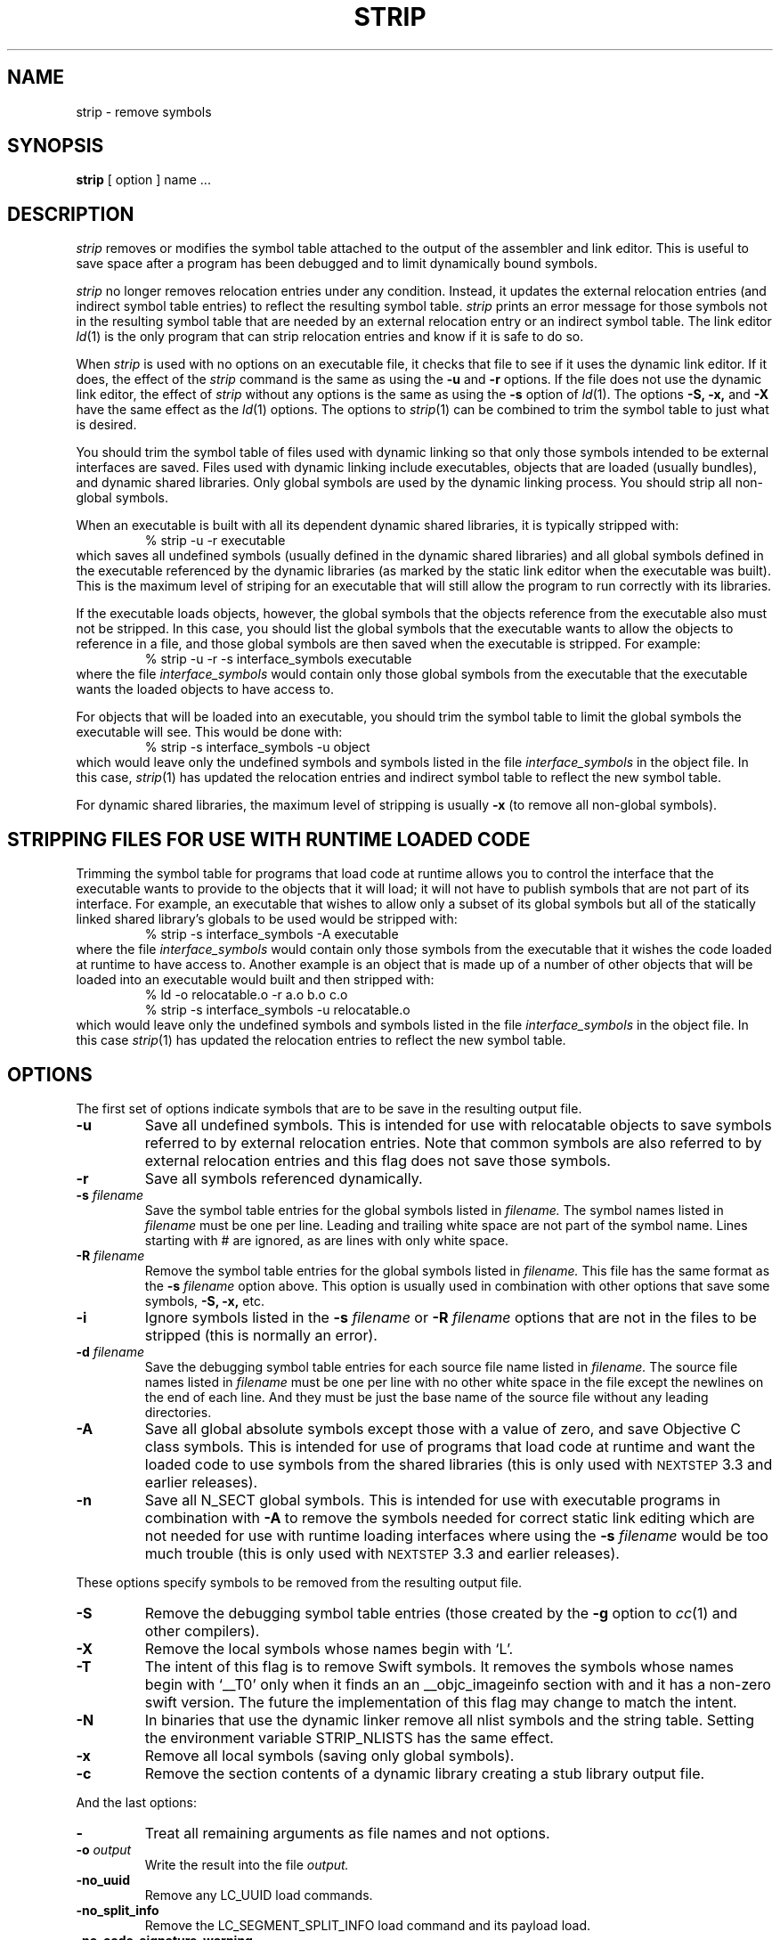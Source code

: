 .TH STRIP 1 "September 14, 2017" "Apple, Inc."
.SH NAME
strip \- remove symbols
.SH SYNOPSIS
.B strip
[ option ] name ...
.SH DESCRIPTION
.I strip
removes or modifies the symbol table attached to the output of the assembler and
link editor.  This is useful to save space after a program has been debugged and
to limit dynamically bound symbols.
.PP
.I strip 
no longer removes relocation entries under any condition.  Instead, it
updates the external relocation entries (and indirect symbol table entries) to
reflect the resulting symbol table.
.I strip 
prints an error message for those symbols not in the resulting symbol
table that are needed by an external relocation entry or an indirect symbol table.
The link editor
.IR ld (1)
is the only program that can strip relocation entries and know if it is safe to
do so.
.PP
When 
.I strip
is used with no options on an executable file, it checks that file to see if it uses the dynamic link editor.
If it does, the effect of the 
.I strip
command is the same as using the
.B \-u
and
.B \-r
options. If the file does not use the dynamic link editor, the effect of
.I strip
without any options is the same as using the 
.B \-s
option of 
.IR ld (1).
The options
.B \-S,
.B \-x,
and
.B \-X
have the same effect as the
.IR ld (1)
options.
The options to
.IR strip (1)
can be combined to trim the symbol table to just what is desired. 
.PP
You should trim the symbol table of files used with dynamic
linking so that only those symbols intended to be external interfaces are saved.
Files used with dynamic linking include executables, objects that are
loaded (usually bundles), and dynamic shared libraries.  
Only global symbols are used by the dynamic linking process. You should strip
all non-global symbols.
.PP
When an executable is built with all its dependent dynamic shared
libraries, it is typically stripped with:
.RS
% strip \-u \-r executable
.RE
which saves all undefined symbols (usually defined in the
dynamic shared libraries) and all global symbols defined in the executable
referenced
by the dynamic libraries (as marked by the static link editor when the
executable was built).  This is the maximum level of striping for an executable
that will still allow the program to run correctly with its libraries.
.PP
If the executable loads objects, however, the global symbols that the objects
reference from the executable also must not be stripped.
In this case, you should list the global symbols that the executable wants to allow the objects to reference in a file, and those global symbols are then saved when the executable is stripped. For example:
.RS
% strip \-u \-r \-s interface_symbols executable
.RE
where the file
.I interface_symbols
would contain only those global symbols from the executable that the executable
wants the loaded objects to have access to.
.PP
For objects that will be loaded into an executable, you should trim the symbol table 
to limit the global symbols the executable will see.
This would be done with:
.RS
.nf
% strip \-s interface_symbols \-u object
.fi
.RE
which would leave only the undefined symbols and symbols listed in the file
.I interface_symbols
in the object file.  In this case,
.IR strip (1)
has updated the relocation entries and indirect symbol table to reflect the
new symbol table.
.PP
For dynamic shared libraries, the maximum level of stripping is usually
.B \-x
(to remove all non-global symbols).
.SH STRIPPING FILES FOR USE WITH RUNTIME LOADED CODE
.PP
Trimming the symbol table for programs that load code at runtime
allows you to control the interface that the executable
wants to provide to the objects that it will load;
it will not have to publish symbols that
are not part of its interface.  For example, an executable that wishes to allow only
a subset of its global symbols but all of the statically linked shared library's
globals to be used would be stripped with:
.RS
% strip \-s interface_symbols \-A executable
.RE
where the file
.I interface_symbols
would contain only those symbols from the executable
that it wishes the code loaded at runtime
to have access to.
Another example is an object that is made up of a number of other objects that
will be loaded into an executable would built and then stripped with:
.RS
.nf
% ld \-o relocatable.o \-r a.o b.o c.o
% strip \-s interface_symbols \-u relocatable.o
.fi
.RE
which would leave only the undefined symbols and symbols listed in the file
.I interface_symbols
in the object file.  In this case
.IR strip (1)
has updated the relocation entries to reflect the new symbol table.
.SH OPTIONS
.PP
The first set of options indicate symbols that are to be save in the resulting
output file.
.TP
.B \-u
Save all undefined symbols.  This is intended for use with relocatable objects
to save symbols referred to by external relocation entries.  Note that common
symbols are also referred to by external relocation entries and this flag does
not save those symbols.
.TP
.B \-r
Save all symbols referenced dynamically.
.TP
.BI \-s " filename"
Save the symbol table entries for the global symbols listed in
.I filename.
The symbol names listed in
.I filename
must be one per line. Leading and trailing white space are not part of the
symbol name.  Lines starting with # are ignored, as are lines with only
white space.
.TP
.BI \-R " filename"
Remove the symbol table entries for the global symbols listed in
.I filename.
This file has the same format as the 
.B \-s
.I filename
option above.
This option is usually used in combination with other options that save some
symbols,
.B \-S,
.B \-x,
etc.
.TP
.B \-i
Ignore symbols listed in the
.B \-s
.I filename
or
.B \-R
.I filename
options that are not in the files to be stripped (this is normally an error).
.TP
.BI \-d " filename"
Save the debugging symbol table entries for each source file name listed in
.I filename.
The source file names listed in
.I filename
must be one per line with no other white space in the file except the newlines
on the end of each line.  And they must be just the base name of the source file
without any leading directories.
.TP
.B \-A
Save all global absolute symbols except those with a value of zero, and save
Objective C class symbols.  This is intended for use of programs that load code
at runtime and want the loaded code to use symbols from the shared libraries
(this is only used with
.SM NEXTSTEP
3.3 and earlier releases).
.TP
.B \-n
Save all N_SECT global symbols.  This is intended for use with executable
programs in combination with 
.B \-A 
to remove the symbols needed for correct static
link editing which are not needed for use with runtime loading interfaces
where using the
.BI \-s " filename"
would be too much trouble
(this is only used with
.SM NEXTSTEP
3.3 and earlier releases).
.PP
These options specify symbols to be removed from the resulting output file.
.TP
.B \-S
Remove the debugging symbol table entries (those created by the
.B \-g
option to 
.IR cc (1)
and other compilers).
.TP
.B \-X
Remove the local symbols whose names begin with `L'.
.TP
.B \-T
The intent of this flag is to remove Swift symbols.  It removes the
symbols whose names begin with `\_\^\_T0' only when it finds an
an \_\^\_objc_imageinfo section with and it has a non-zero swift version.
The future the implementation of this flag may change to match the intent.
.TP
.B \-N
In binaries that use the dynamic linker remove all nlist symbols and the string
table.  Setting the environment variable STRIP_NLISTS has the same effect.
.TP 
.B \-x
Remove all local symbols (saving only global symbols).
.TP
.B \-c
Remove the section contents of a dynamic library creating a stub library output
file.
.PP
And the last options:
.TP
.B \-
Treat all remaining arguments as file names and not options.
.TP
.BI \-o " output"
Write the result into the file
.I output.
.TP
.B \-no_uuid
Remove any LC_UUID load commands.
.TP
.B \-no_split_info
Remove the LC_SEGMENT_SPLIT_INFO load command and its payload load.
.TP
.B \-no_code_signature_warning
Don't warn when the code signature would be invalid in the output.
.TP
.BI \-arch " arch_type"
Specifies the architecture,
.I arch_type,
of the file for
.IR strip (1)
to operate on when the file is a universal file.  (See
.IR arch (3)
for the currently know
.IR arch_type s.)
The
.I arch_type
can be "all" to operate on all architectures in the file, which is the default.
.SH "SEE ALSO"
ld(1), cc(1)
.SH EXAMPLES
.PP
When creating a stub library the
.B \-c
and 
.B \-x
are typically used:
.IP
strip -x -c libfoo -o libfoo.stripped
.SH LIMITATIONS
Not every layout of a Mach-O file can be stripped by this program.  But all 
layouts produced by the Apple compiler system can be stripped.
